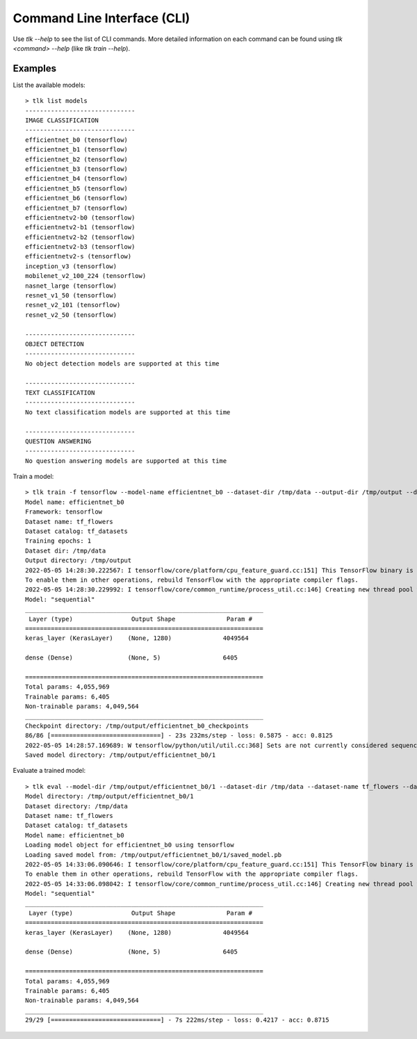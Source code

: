 Command Line Interface (CLI)
============================

Use `tlk --help` to see the list of CLI commands. More detailed information on each
command can be found using `tlk <command> --help` (like `tlk train --help`).

Examples
--------

List the available models::

    > tlk list models
    ------------------------------
    IMAGE CLASSIFICATION
    ------------------------------
    efficientnet_b0 (tensorflow)
    efficientnet_b1 (tensorflow)
    efficientnet_b2 (tensorflow)
    efficientnet_b3 (tensorflow)
    efficientnet_b4 (tensorflow)
    efficientnet_b5 (tensorflow)
    efficientnet_b6 (tensorflow)
    efficientnet_b7 (tensorflow)
    efficientnetv2-b0 (tensorflow)
    efficientnetv2-b1 (tensorflow)
    efficientnetv2-b2 (tensorflow)
    efficientnetv2-b3 (tensorflow)
    efficientnetv2-s (tensorflow)
    inception_v3 (tensorflow)
    mobilenet_v2_100_224 (tensorflow)
    nasnet_large (tensorflow)
    resnet_v1_50 (tensorflow)
    resnet_v2_101 (tensorflow)
    resnet_v2_50 (tensorflow)

    ------------------------------
    OBJECT DETECTION
    ------------------------------
    No object detection models are supported at this time

    ------------------------------
    TEXT CLASSIFICATION
    ------------------------------
    No text classification models are supported at this time

    ------------------------------
    QUESTION ANSWERING
    ------------------------------
    No question answering models are supported at this time

Train a model::

    > tlk train -f tensorflow --model-name efficientnet_b0 --dataset-dir /tmp/data --output-dir /tmp/output --dataset-name tf_flowers --dataset-catalog tf_datasets
    Model name: efficientnet_b0
    Framework: tensorflow
    Dataset name: tf_flowers
    Dataset catalog: tf_datasets
    Training epochs: 1
    Dataset dir: /tmp/data
    Output directory: /tmp/output
    2022-05-05 14:28:30.222567: I tensorflow/core/platform/cpu_feature_guard.cc:151] This TensorFlow binary is optimized with oneAPI Deep Neural Network Library (oneDNN) to use the following CPU instructions in performance-critical operations:  AVX2 AVX512F FMA
    To enable them in other operations, rebuild TensorFlow with the appropriate compiler flags.
    2022-05-05 14:28:30.229992: I tensorflow/core/common_runtime/process_util.cc:146] Creating new thread pool with default inter op setting:
    Model: "sequential"
    _________________________________________________________________
     Layer (type)                Output Shape              Param #
    =================================================================
    keras_layer (KerasLayer)    (None, 1280)              4049564

    dense (Dense)               (None, 5)                 6405

    =================================================================
    Total params: 4,055,969
    Trainable params: 6,405
    Non-trainable params: 4,049,564
    _________________________________________________________________
    Checkpoint directory: /tmp/output/efficientnet_b0_checkpoints
    86/86 [==============================] - 23s 232ms/step - loss: 0.5875 - acc: 0.8125
    2022-05-05 14:28:57.169689: W tensorflow/python/util/util.cc:368] Sets are not currently considered sequences, but this may change in the future, so consider avoiding using them.
    Saved model directory: /tmp/output/efficientnet_b0/1

Evaluate a trained model::

    > tlk eval --model-dir /tmp/output/efficientnet_b0/1 --dataset-dir /tmp/data --dataset-name tf_flowers --dataset-catalog tf_datasets
    Model directory: /tmp/output/efficientnet_b0/1
    Dataset directory: /tmp/data
    Dataset name: tf_flowers
    Dataset catalog: tf_datasets
    Model name: efficientnet_b0
    Loading model object for efficientnet_b0 using tensorflow
    Loading saved model from: /tmp/output/efficientnet_b0/1/saved_model.pb
    2022-05-05 14:33:06.090646: I tensorflow/core/platform/cpu_feature_guard.cc:151] This TensorFlow binary is optimized with oneAPI Deep Neural Network Library (oneDNN) to use the following CPU instructions in performance-critical operations:  AVX2 AVX512F FMA
    To enable them in other operations, rebuild TensorFlow with the appropriate compiler flags.
    2022-05-05 14:33:06.098042: I tensorflow/core/common_runtime/process_util.cc:146] Creating new thread pool with default inter op setting:
    Model: "sequential"
    _________________________________________________________________
     Layer (type)                Output Shape              Param #
    =================================================================
    keras_layer (KerasLayer)    (None, 1280)              4049564

    dense (Dense)               (None, 5)                 6405

    =================================================================
    Total params: 4,055,969
    Trainable params: 6,405
    Non-trainable params: 4,049,564
    _________________________________________________________________
    29/29 [==============================] - 7s 222ms/step - loss: 0.4217 - acc: 0.8715

.. click:: tlk.tools.cli.main:cli_group
   :prog: tlk
   :nested: full